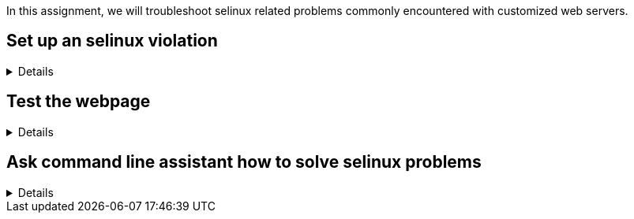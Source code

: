 In this assignment, we will troubleshoot selinux related problems
commonly encountered with customized web servers.

== Set up an selinux violation

[%collapsible]
====
Let’s set up our web server to trigger an selinux policy violation.
We’ll create a directory and a test html page in a non-standard location
in our filesystem. Since the directory and file won’t have the correct
selinux context, the web server will not be able to serve the test html
page.

Create the directory by running this command.

[source,bash,run]
----
mkdir /www
----

Create the test html page.

[source,bash,run]
----
cat << EOF > /www/test.html
<!DOCTYPE html>
<html>
<body>

<h1>I love Red Hat Enterprise Linux</h1>
<p>command line assistant is awesome.</p>

</body>
</html>
EOF
----

Let’s create a soft link from the default http directory to
`+/www/test.html+`.

Let's ask command line assistant how to do this.

[source,bash,run]
----
c "how do I soft link /www/test.html to the default http directory"
----

The answer should include the command
`+sudo ln -s /www/test.html /var/www/html/+`.

Let’s run this.

[source,bash,run]
----
ln -s /www/test.html /var/www/html/
----

====

== Test the webpage

[%collapsible]
====
Try to access the web page.

[source,bash,run]
----
curl -k http://localhost/test.html
----

You'll receive a 403 error.

.Error message
image::test_webpage_404.png[]
====

== Ask command line assistant how to solve selinux problems

[%collapsible]
====
Ask command line assistant how to fix selinux policy problems.

[source,bash,run]
----
c "how do I look for selinux policy violations"
----

Command line assistant will return an answer similar to the following.

.Selinux troubleshooting
image::selinux_troubleshooting.png[../assets/selinux_troubleshooting]

Let’s review the audit logs.

[source,bash,run]
----
ausearch -m avc -ts recent
----

Here’s the output.

[source,text]
....
root@rhel:~# ausearch -m avc -ts recent
----
time->Wed Apr 16 20:23:09 2025
type=PROCTITLE msg=audit(1744834989.682:415): proctitle=2F7573722F7362696E2F6874747064002D44464F524547524F554E44
type=SYSCALL msg=audit(1744834989.682:415): arch=c000003e syscall=262 success=no exit=-13 a0=ffffff9c a1=7fa3fc00aa98 a2=7fa3c27fb8b0 a3=0 items=0 ppid=5752 pid=6166 auid=4294967295 uid=48 gid=48 euid=48 suid=48 fsuid=48 egid=48 sgid=48 fsgid=48 tty=(none) ses=4294967295 comm="httpd" exe="/usr/sbin/httpd" subj=system_u:system_r:httpd_t:s0 key=(null)
type=AVC msg=audit(1744834989.682:415): avc:  denied  { getattr } for  pid=6166 comm="httpd" path="/www/test.html" dev="sda2" ino=36336 scontext=system_u:system_r:httpd_t:s0 tcontext=system_u:object_r:root_t:s0 tclass=file permissive=0
----
time->Wed Apr 16 20:23:09 2025
type=PROCTITLE msg=audit(1744834989.683:416): proctitle=2F7573722F7362696E2F6874747064002D44464F524547524F554E44
type=SYSCALL msg=audit(1744834989.683:416): arch=c000003e syscall=262 success=no exit=-13 a0=ffffff9c a1=7fa3fc00ab78 a2=7fa3c27fb830 a3=0 items=0 ppid=5752 pid=6166 auid=4294967295 uid=48 gid=48 euid=48 suid=48 fsuid=48 egid=48 sgid=48 fsgid=48 tty=(none) ses=4294967295 comm="httpd" exe="/usr/sbin/httpd" subj=system_u:system_r:httpd_t:s0 key=(null)
type=AVC msg=audit(1744834989.683:416): avc:  denied  { getattr } for  pid=6166 comm="httpd" path="/www/test.html" dev="sda2" ino=36336 scontext=system_u:system_r:httpd_t:s0 tcontext=system_u:object_r:root_t:s0 tclass=file permissive=0
....

We can see that we’ve obtained a `+denied+` error for `+getattr+`
operations. Let’s ask command line assistant how to fix this.

[source,bash,run]
----
c "how do I fix the error avc:  denied  { getattr } for  pid=6166 comm="httpd" path="/www/test.html""
----

Here’s the output.

[source,text]
....
root@rhel:~# c "how do I fix the error avc:  denied  { getattr } for  pid=6166 comm="httpd" path="/www/test.html""
⁺₊+ Asking RHEL Lightspeed
To resolve the SELinux avc: denied { getattr } error for the path /www/test.html, follow these steps:

1. Check the current SELinux policy:
   The SELinux policy assumes that httpd runs on port 80. You can verify this using the following command:

   ``
   semanage port -l | grep http
   `

2. Change the SELinux type of port 80 to match the new path:
   Since you're using a different port (3131), you need to change the SELinux type of port 3131 to match port 80:

   `
   semanage port -a -t http_port_t -p tcp 3131
   `

3. Start httpd again:
   After modifying the SELinux policy, restart the httpd service:

   `
   systemctl start httpd
   `

4. Verify the SELinux types for the standard and new paths:
   Compare the SELinux types for the standard and new paths using the matchpathcon tool:

   `
   matchpathcon /var/www/html /var/test_www/html
   `

5. Change the SELinux type of the new content directory:
   Change the SELinux type of the new /var/test_www/html content directory to the type of the default /var/www/html directory:

   `
   semanage fcontext -a -e /var/www /var/test_www
   `

6. Relabel the /var directory recursively:
   Relabel the /var directory recursively to apply the new SELinux context:

   `
   restorecon -Rv /var/
   `

7. Use sealert to find the reason for the denial:
   If the content remains inaccessible, use the sealert tool to find the reason for the denial:

   `
   sealert -l "*"
   `

   This will provide more detailed information about the SELinux denial and help you troubleshoot further.

By following these steps, you should be able to resolve the SELinux avc: denied { getattr } error for the path /www/test.html`.
....

For the sake of brevity, we’ll proceed with steps 5 and 6.

[source,bash,run]
----
semanage fcontext -a -e /var/www /www
----

[source,bash,run]
----
restorecon -Rv /www
----

Restart the web server.

[source,bash,run]
----
systemctl restart httpd.service
----

Now reload the webpage.

[source,bash,run]
----
curl -k http://localhost/test.html
----

You should obtain the following result.

.Test webpage
image::test_webpage.png[../assets/test_webpage]

====
